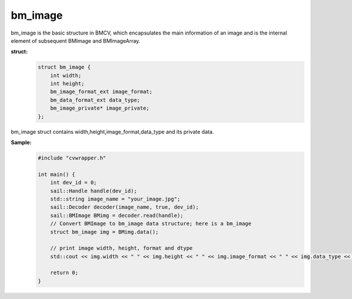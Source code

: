 bm_image
______________

bm_image is the basic structure in BMCV, which encapsulates the main information of an image and is the internal element of subsequent BMImage and BMImageArray.

**struct:**
    .. code-block:: c

        struct bm_image {
            int width;
            int height;
            bm_image_format_ext image_format;
            bm_data_format_ext data_type;
            bm_image_private* image_private;
        };
        

bm_image struct contains width,height,image_format,data_type and its private data.

**Sample:**
    .. code-block:: c

        #include "cvwrapper.h"

        int main() {
            int dev_id = 0;
            sail::Handle handle(dev_id);
            std::string image_name = "your_image.jpg";
            sail::Decoder decoder(image_name, true, dev_id);
            sail::BMImage BMimg = decoder.read(handle);
            // Convert BMImage to bm_image data structure; here is a bm_image
            struct bm_image img = BMimg.data();

            // print image width, height, format and dtype
            std::cout << img.width << " " << img.height << " " << img.image_format << " " << img.data_type << std::endl;

            return 0;
        }
